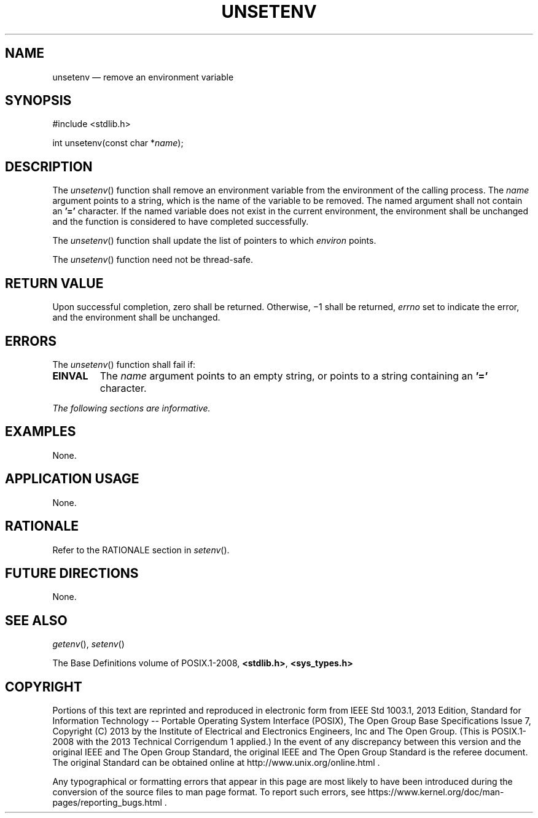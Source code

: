 '\" et
.TH UNSETENV "3" 2013 "IEEE/The Open Group" "POSIX Programmer's Manual"

.SH NAME
unsetenv
\(em remove an environment variable
.SH SYNOPSIS
.LP
.nf
#include <stdlib.h>
.P
int unsetenv(const char *\fIname\fP);
.fi
.SH DESCRIPTION
The
\fIunsetenv\fR()
function shall remove an environment variable from the environment
of the calling process. The
.IR name
argument points to a string, which is the name of the variable to be
removed. The named argument shall not contain an
.BR '=' 
character. If the named variable does not exist in the current
environment, the environment shall be unchanged and the function is
considered to have completed successfully.
.P
The
\fIunsetenv\fR()
function shall update the list of pointers to which
.IR environ
points.
.P
The
\fIunsetenv\fR()
function need not be thread-safe.
.SH "RETURN VALUE"
Upon successful completion, zero shall be returned. Otherwise, \(mi1
shall be returned,
.IR errno
set to indicate the error, and the environment shall be unchanged.
.SH ERRORS
The
\fIunsetenv\fR()
function shall fail if:
.TP
.BR EINVAL
The
.IR name
argument points to an empty string, or points to a
string containing an
.BR '=' 
character.
.LP
.IR "The following sections are informative."
.SH EXAMPLES
None.
.SH "APPLICATION USAGE"
None.
.SH RATIONALE
Refer to the RATIONALE section in
.IR "\fIsetenv\fR\^(\|)".
.SH "FUTURE DIRECTIONS"
None.
.SH "SEE ALSO"
.IR "\fIgetenv\fR\^(\|)",
.IR "\fIsetenv\fR\^(\|)"
.P
The Base Definitions volume of POSIX.1\(hy2008,
.IR "\fB<stdlib.h>\fP",
.IR "\fB<sys_types.h>\fP"
.SH COPYRIGHT
Portions of this text are reprinted and reproduced in electronic form
from IEEE Std 1003.1, 2013 Edition, Standard for Information Technology
-- Portable Operating System Interface (POSIX), The Open Group Base
Specifications Issue 7, Copyright (C) 2013 by the Institute of
Electrical and Electronics Engineers, Inc and The Open Group.
(This is POSIX.1-2008 with the 2013 Technical Corrigendum 1 applied.) In the
event of any discrepancy between this version and the original IEEE and
The Open Group Standard, the original IEEE and The Open Group Standard
is the referee document. The original Standard can be obtained online at
http://www.unix.org/online.html .

Any typographical or formatting errors that appear
in this page are most likely
to have been introduced during the conversion of the source files to
man page format. To report such errors, see
https://www.kernel.org/doc/man-pages/reporting_bugs.html .
